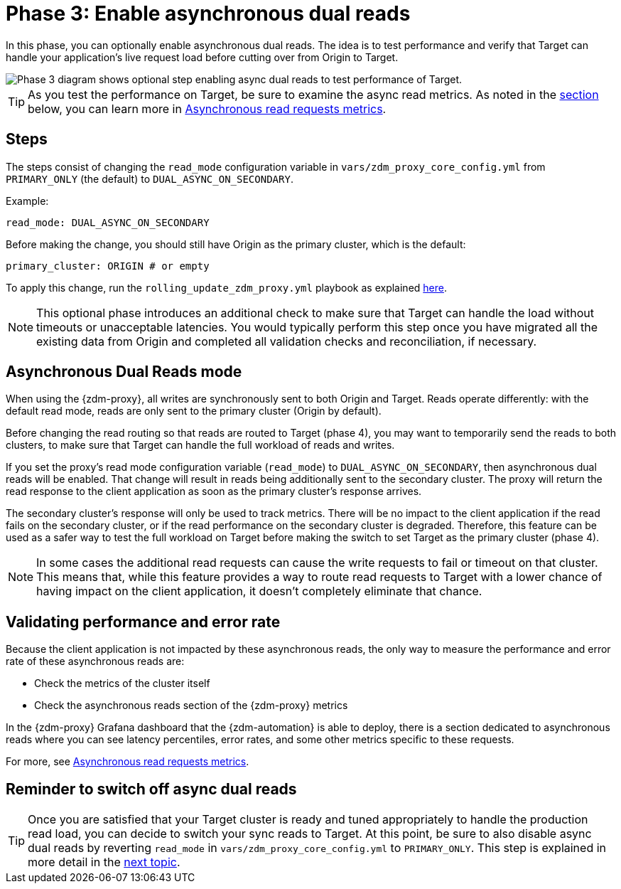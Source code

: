 = Phase 3: Enable asynchronous dual reads
:page-tag: migration,zdm,zero-downtime,zdm-proxy,async-reads
ifdef::env-github,env-browser,env-vscode[:imagesprefix: ../images/]
ifndef::env-github,env-browser,env-vscode[:imagesprefix: ]

In this phase, you can optionally enable asynchronous dual reads. The idea is to test performance and verify that Target can handle your application's live request load before cutting over from Origin to Target.

//include::partial$lightbox-tip.adoc[]

image::{imagesprefix}migration-phase3ra.png[Phase 3 diagram shows optional step enabling async dual reads to test performance of Target.]

//For illustrations of all the migration phases, see the xref:introduction.adoc#_migration_phases[Introduction].

[TIP]
====
As you test the performance on Target, be sure to examine the async read metrics. As noted in the xref:#_validating_performance_and_error_rate[section] below, you can learn more in xref:metrics.adoc#_asynchronous_read_requests_metrics[Asynchronous read requests metrics].
====

== Steps

The steps consist of changing the `read_mode` configuration variable in `vars/zdm_proxy_core_config.yml` from `PRIMARY_ONLY` (the default) to `DUAL_ASYNC_ON_SECONDARY`. 

Example:

[source,yml]
----
read_mode: DUAL_ASYNC_ON_SECONDARY
----

Before making the change, you should still have Origin as the primary cluster, which is the default:

[source,yml]
----
primary_cluster: ORIGIN # or empty
----

To apply this change, run the `rolling_update_zdm_proxy.yml` playbook as explained xref:manage-proxy-instances.adoc#change-mutable-config-variable[here].

[NOTE]
====
This optional phase introduces an additional check to make sure that Target can handle the load without timeouts or unacceptable latencies. You would typically perform this step once you have migrated all the existing data from Origin and completed all validation checks and reconciliation, if necessary.
====

== Asynchronous Dual Reads mode

When using the {zdm-proxy}, all writes are synchronously sent to both Origin and Target. Reads operate differently: with the default read mode, reads are only sent to the primary cluster (Origin by default).

Before changing the read routing so that reads are routed to Target (phase 4), you may want to temporarily send the reads to both clusters, to make sure that Target can handle the full workload of reads and writes.

If you set the proxy's read mode configuration variable (`read_mode`) to `DUAL_ASYNC_ON_SECONDARY`, then asynchronous dual reads will be enabled. That change will result in reads being additionally sent to the secondary cluster. The proxy will return the read response to the client application as soon as the primary cluster's response arrives.

The secondary cluster's response will only be used to track metrics. There will be no impact to the client application if the read fails on the secondary cluster, or if the read performance on the secondary cluster is degraded. Therefore, this feature can be used as a safer way to test the full workload on Target before making the switch to set Target as the primary cluster (phase 4).

[NOTE]
====
In some cases the additional read requests can cause the write requests to fail or timeout on that cluster. This means that, while this feature provides a way to route read requests to Target with a lower chance of having impact on the client application, it doesn't completely eliminate that chance.
====

== Validating performance and error rate

Because the client application is not impacted by these asynchronous reads, the only way to measure the performance and error rate of these asynchronous reads are:

* Check the metrics of the cluster itself
* Check the asynchronous reads section of the {zdm-proxy} metrics

In the {zdm-proxy} Grafana dashboard that the {zdm-automation} is able to deploy, there is a section dedicated to asynchronous reads where you can see latency percentiles, error rates, and some other metrics specific to these requests. 

For more, see xref:metrics.adoc#_asynchronous_read_requests_metrics[Asynchronous read requests metrics].

== Reminder to switch off async dual reads

[TIP]
====
Once you are satisfied that your Target cluster is ready and tuned appropriately to handle the production read load, you can decide to switch your sync reads to Target. At this point, be sure to also disable async dual reads by reverting `read_mode` in `vars/zdm_proxy_core_config.yml` to `PRIMARY_ONLY`. This step is  explained in more detail in the xref:change-read-routing.adoc[next topic].
====

